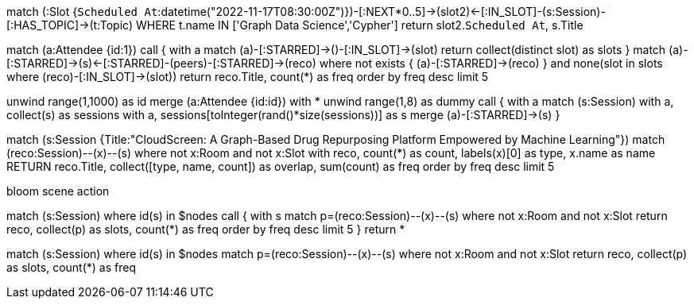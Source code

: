 match (:Slot {`Scheduled At`:datetime("2022-11-17T08:30:00Z")})-[:NEXT*0..5]->(slot2)<-[:IN_SLOT]-(s:Session)-[:HAS_TOPIC]->(t:Topic) WHERE t.name IN ['Graph Data Science','Cypher'] return slot2.`Scheduled At`, s.Title

match (a:Attendee {id:1})
call { with a match (a)-[:STARRED]->()-[:IN_SLOT]->(slot) return collect(distinct slot) as slots }
match (a)-[:STARRED]->(s)<-[:STARRED]-(peers)-[:STARRED]->(reco)
where not exists { (a)-[:STARRED]->(reco) } and none(slot in slots where (reco)-[:IN_SLOT]->(slot))
return reco.Title, count(*) as freq
order by freq desc limit 5

unwind range(1,1000) as id
merge (a:Attendee {id:id})
with *
unwind range(1,8) as dummy
call { with a
  match (s:Session) 
  with a, collect(s) as sessions
  with a, sessions[toInteger(rand()*size(sessions))] as s
  merge (a)-[:STARRED]->(s)
}

match (s:Session {Title:"CloudScreen: A Graph-Based Drug Repurposing Platform Empowered by Machine Learning"})
match (reco:Session)--(x)--(s)
where not x:Room and not x:Slot
with reco, count(*) as count, labels(x)[0] as type, x.name as name
RETURN reco.Title, collect([type, name, count]) as overlap, sum(count) as freq
order by freq desc limit 5

bloom scene action

match (s:Session) where id(s) in $nodes
call { with s 
match p=(reco:Session)--(x)--(s)
where not x:Room and not x:Slot
return reco, collect(p) as slots, count(*) as freq
order by freq desc limit 5
} 
return *


match (s:Session) where id(s) in $nodes
match p=(reco:Session)--(x)--(s)
where not x:Room and not x:Slot
return reco, collect(p) as slots, count(*) as freq
